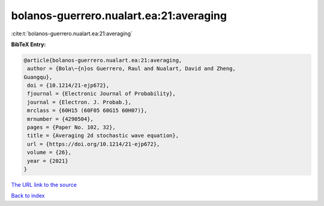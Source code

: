 bolanos-guerrero.nualart.ea:21:averaging
========================================

:cite:t:`bolanos-guerrero.nualart.ea:21:averaging`

**BibTeX Entry:**

.. code-block:: bibtex

   @article{bolanos-guerrero.nualart.ea:21:averaging,
    author = {Bola\~{n}os Guerrero, Raul and Nualart, David and Zheng,
   Guangqu},
    doi = {10.1214/21-ejp672},
    fjournal = {Electronic Journal of Probability},
    journal = {Electron. J. Probab.},
    mrclass = {60H15 (60F05 60G15 60H07)},
    mrnumber = {4290504},
    pages = {Paper No. 102, 32},
    title = {Averaging 2d stochastic wave equation},
    url = {https://doi.org/10.1214/21-ejp672},
    volume = {26},
    year = {2021}
   }
`The URL link to the source <ttps://doi.org/10.1214/21-ejp672}>`_


`Back to index <../By-Cite-Keys.html>`_
